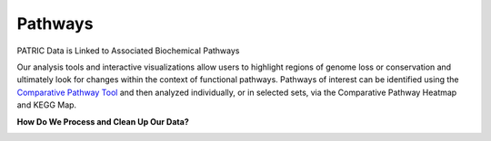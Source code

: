 Pathways
========

PATRIC Data is Linked to Associated Biochemical Pathways

Our analysis tools and interactive visualizations allow users to highlight regions of genome loss or conservation and ultimately look for changes within the context of functional pathways. Pathways of interest can be identified using the `Comparative Pathway Tool <http://docs.patricbrc.org/user_guides/organisms_taxon/pathways.html>`_ and then analyzed individually, or in selected sets, via the Comparative Pathway Heatmap and KEGG Map.

**How Do We Process and Clean Up Our Data?**

.. image:: images/pathways.jpg
   :alt: Pathways Chart